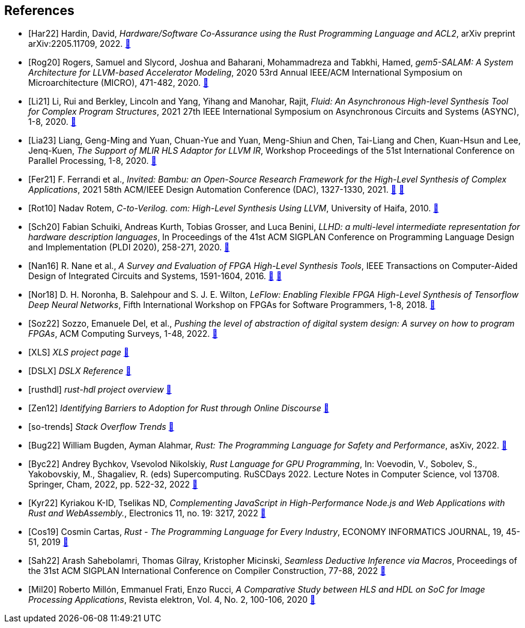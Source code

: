 
[bibliography]
== References

// Claims to have a transpiler from a subset of Rust (RAR) to restriceted algrithmic C (RAC) that can be synthesized to FPGA. No source.
// The first paper to mention HLS from Rust. 
* [[[Har22]]]
Hardin, David,
_Hardware/Software Co-Assurance using the Rust Programming Language and ACL2_,
arXiv preprint arXiv:2205.11709,
2022.
https://arxiv.org/abs/2205.11709v1[🔗^]

* [[[Rog20]]]
Rogers, Samuel and Slycord, Joshua and Baharani, Mohammadreza and Tabkhi, Hamed,
_gem5-SALAM: A System Architecture for LLVM-based Accelerator Modeling_,
2020 53rd Annual IEEE/ACM International Symposium on Microarchitecture (MICRO), 471-482,
2020.
https://ieeexplore.ieee.org/abstract/document/9251937[🔗^]

* [[[Li21]]]
Li, Rui and Berkley, Lincoln and Yang, Yihang and Manohar, Rajit,
_Fluid: An Asynchronous High-level Synthesis Tool for Complex Program Structures_,
2021 27th IEEE International Symposium on Asynchronous Circuits and Systems (ASYNC), 1-8,
2020.
https://ieeexplore.ieee.org/abstract/document/9565447[🔗^]

* [[[Lia23]]]
Liang, Geng-Ming and Yuan, Chuan-Yue and Yuan, Meng-Shiun and Chen, Tai-Liang and Chen, Kuan-Hsun and Lee, Jenq-Kuen,
_The Support of MLIR HLS Adaptor for LLVM IR_,
Workshop Proceedings of the 51st International Conference on Parallel Processing, 1-8,
2020.
https://doi.org/10.1145/3547276.3548515[🔗^]

* [[[Fer21]]]
+F. Ferrandi et al.+,
_Invited: Bambu: an Open-Source Research Framework for the High-Level Synthesis of Complex Applications_,
2021 58th ACM/IEEE Design Automation Conference (DAC), 1327-1330,
2021.
https://ieeexplore.ieee.org/abstract/document/9586110[🔗^]
https://re.public.polimi.it/retrieve/668507/dac21_bambu.pdf[📁^]

* [[[Rot10]]]
+Nadav Rotem,+
_C-to-Verilog. com: High-Level Synthesis Using LLVM_,
University of Haifa,
2010.
https://llvm.org/devmtg/2010-11/Rotem-CToVerilog.pdf[🔗^]

* [[[Sch20]]]
Fabian Schuiki, Andreas Kurth, Tobias Grosser, and Luca Benini,
_LLHD: a multi-level intermediate representation for hardware description languages_,
In Proceedings of the 41st ACM SIGPLAN Conference on Programming Language Design and Implementation (PLDI 2020), 258-271,
2020.
https://doi.org/10.1145/3385412.3386024[🔗^]

// Multiple HLS tools use LLVM
// C/Cpp are most popular languages for HLS
* [[[Nan16]]]
+R. Nane et al.+,
_A Survey and Evaluation of FPGA High-Level Synthesis Tools_,
IEEE Transactions on Computer-Aided Design of Integrated Circuits and Systems, 1591-1604,
2016.
https://ieeexplore.ieee.org/abstract/document/7368920[🔗^]
https://sci-hub.st/10.1109/tcad.2015.2513673[📁^]

* [[[Nor18]]]
+D. H. Noronha, B. Salehpour and S. J. E. Wilton+,
_LeFlow: Enabling Flexible FPGA High-Level Synthesis of Tensorflow Deep Neural Networks_,
Fifth International Workshop on FPGAs for Software Programmers, 1-8,
2018.
https://ieeexplore.ieee.org/abstract/document/8470462[🔗^]

* [[[Soz22]]]
Sozzo, Emanuele Del, et al.,
_Pushing the level of abstraction of digital system design: A survey on how to program FPGAs_,
ACM Computing Surveys, 1-48,
2022.
https://dl.acm.org/doi/abs/10.1145/3532989[🔗^]

* [[[XLS]]]
_XLS project page_
https://google.github.io/xls/[🔗^]

* [[[DSLX]]]
_DSLX Reference_
https://google.github.io/xls/dslx_reference/[🔗^]

* [[[rusthdl]]]
_rust-hdl project overview_
https://github.com/samitbasu/rust-hdl[🔗^]


* [[[Zen12]]]
_Identifying Barriers to Adoption for Rust through Online Discourse_
https://arxiv.org/pdf/1901.01001.pdf[🔗^]

* [[[so-trends]]]
_Stack Overflow Trends_
https://insights.stackoverflow.com/trends?tags=rust%2Cc%2B%2B[🔗^]

// Rust has an ecosystem that greatly simplifies any software projec
// Rust is great
* [[[Bug22]]]
+William Bugden, Ayman Alahmar+,
_Rust: The Programming Language for Safety and Performance_,
asXiv,
2022.
https://arxiv.org/pdf/2206.05503.pdf[🔗^]

// Rust can be used for GPU programming
* [[[Byc22]]]
+Andrey Bychkov, Vsevolod Nikolskiy+,
_Rust Language for GPU Programming_,
In: Voevodin, V., Sobolev, S., Yakobovskiy, M., Shagaliev, R. (eds) Supercomputing. RuSCDays 2022. Lecture Notes in Computer Science, vol 13708. Springer, Cham, 2022, pp. 522-32,
2022
https://doi.org/10.1007/978-3-031-22941-1_38[🔗^]

// Rust can be used for web programming
* [[[Kyr22]]]
+Kyriakou K-ID, Tselikas ND+,
_Complementing JavaScript in High-Performance Node.js and Web Applications with Rust and WebAssembly._,
Electronics 11, no. 19: 3217,
2022
https://doi.org/10.3390/electronics11193217[🔗^]

// Probably one of the greatest features of the language is the package manager, called cargo.
* [[[Cos19]]]
+Cosmin Cartas+,
_Rust - The Programming Language for Every Industry_,
ECONOMY INFORMATICS JOURNAL, 19, 45-51,
2019
https://doi.org/10.12948/ei2019.01.05[🔗^]

// state-of-art bottom-up logic programming within the Rust ecosystem
* [[[Sah22]]]
+Arash Sahebolamri, Thomas Gilray, Kristopher Micinski+,
_Seamless Deductive Inference via Macros_,
Proceedings of the 31st ACM SIGPLAN International Conference on Compiler Construction, 77-88,
2022
https://doi.org/10.1145/3497776.3517779[🔗^]

// Productivity in HLS is better than HDL
// HLS offers easier design and testing
// HDL implementation is better than HLS
* [[[Mil20]]]
+Roberto Millón, Emmanuel Frati, Enzo Rucci+,
_A Comparative Study between HLS and HDL on SoC for Image Processing Applications_,
Revista elektron, Vol. 4, No. 2, 100-106,
2020
https://doi.org/10.37537/rev.elektron.4.2.117.2020[🔗^]


// Shows that HLS is twice as fast as HDL 
// M. Pelcat, C. Bourrasset, L. Maggiani and F. Berry, "Design productivity of a high level synthesis compiler versus HDL," 2016 International Conference on Embedded Computer Systems: Architectures, Modeling and Simulation (SAMOS), Agios Konstantinos, Greece, 2016, pp. 140-147, doi: 10.1109/SAMOS.2016.7818341.
// https://ieeexplore.ieee.org/abstract/document/7818341